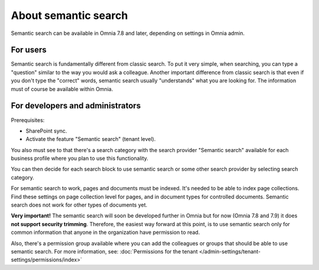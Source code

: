 About semantic search
===================================

Semantic search can be available in Omnia 7.8 and later, depending on settings in Omnia admin. 

For users
**********
Semantic search is fundamentally different from classic search. To put it very simple, when searching, you can type a "question" similar to the way you would ask a colleague. Another important difference from classic search is that even if you don't type the "correct" words, semantic search usually "understands" what you are looking for. The information must of course be available within Omnia.

For developers and administrators
***********************************
Prerequisites: 

+ SharePoint sync.
+ Activate the feature "Semantic search" (tenant level). 

You also must see to that there's a search category with the search provider "Semantic search" available for each business profile where you plan to use this functionality.

You can then decide for each search block to use semantic search or some other search provider by selecting search category.

For semantic search to work, pages and documents must be indexed. It's needed to be able to index page collections. Find these settings on page collection level for pages, and in document types for controlled documents. Semantic search does not work for other types of documents yet. 

**Very important!** The semantic search will soon be developed further in Omnia but for now (Omnia 7.8 and 7.9) it does **not support security trimming**. Therefore, the easiest way forward at this point, is to use semantic search only for common information that anyone in the organization have permission to read. 

Also, there's a permission group available where you can add the colleagues or groups that should be able to use semantic search. For more information, see: :doc:`Permissions for the tenant </admin-settings/tenant-settings/permissions/index>`


